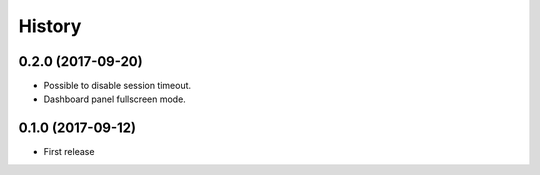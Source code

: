 =======
History
=======

0.2.0 (2017-09-20)
------------------

* Possible to disable session timeout.
* Dashboard panel fullscreen mode.

0.1.0 (2017-09-12)
------------------

* First release

